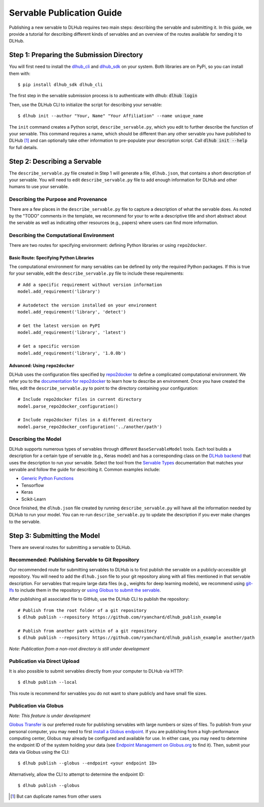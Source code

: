 Servable Publication Guide
==========================

Publishing a new servable to DLHub requires two main steps: describing the servable and submitting it.
In this guide, we provide a tutorial for describing different kinds of servables
and an overview of the routes available for sending it to DLHub.

Step 1: Preparing the Submission Directory
~~~~~~~~~~~~~~~~~~~~~~~~~~~~~~~~~~~~~~~~~~

You will first need to install the `dlhub_cli <https://github.com/DLHub-Argonne/dlhub_cli>`_
and `dlhub_sdk <https://github.com/DLHub-Argonne/dlhub_sdk>`_ on your system.
Both libraries are on PyPi, so you can install them with::

    $ pip install dlhub_sdk dlhub_cli

The first step in the servable submission process is to authenticate with dlhub: :code:`dlhub login`

Then, use the DLHub CLI to initialize the script for describing your servable::

    $ dlhub init --author "Your, Name" "Your Affiliation" --name unique_name

The ``init`` command creates a Python script, ``describe_servable.py``, which
you edit to further describe the function of your servable.
This command requires a name, which should be different than any other
servable you have published to DLHub [#]_ and can optionally take other information
to pre-populate your description script.
Call :code:`dlhub init --help` for full details.


Step 2: Describing a Servable
~~~~~~~~~~~~~~~~~~~~~~~~~~~~~

The ``describe_servable.py`` file created in Step 1 will generate a file, ``dlhub.json``,
that contains a short description of your servable.
You will need to edit ``describe_servable.py`` file to add enough information
for DLHub and other humans to use your servable.

Describing the Purpose and Provenance
^^^^^^^^^^^^^^^^^^^^^^^^^^^^^^^^^^^^^

There are a few places in the ``describe_servable.py`` file to capture a description
of what the servable does.
As noted by the "TODO" comments in the template, we recommend for your to write
a descriptive title and short abstract about the servable as well as indicating
other resources (e.g., papers) where users can find more information.

Describing the Computational Environment
^^^^^^^^^^^^^^^^^^^^^^^^^^^^^^^^^^^^^^^^

There are two routes for specifying environment: defining Python libraries or using ``repo2docker``.

Basic Route: Specifying Python Libraries
++++++++++++++++++++++++++++++++++++++++

The computational environment for many servables can be defined by only the required Python packages.
If this is true for your servable, edit the ``describe_servable.py`` file to include these requirements::

    # Add a specific requirement without version information
    model.add_requirement('library')

    # Autodetect the version installed on your environment
    model.add_requirement('library', 'detect')

    # Get the latest version on PyPI
    model.add_requirement('library', 'latest')

    # Get a specific version
    model.add_requirement('library', '1.0.0b')

Advanced: Using ``repo2docker``
+++++++++++++++++++++++++++++++

DLHub uses the configuration files specified by `repo2docker <https://repo2docker.readthedocs.io>`_ to define a complicated computational environment.
We refer you to the `documentation for repo2docker <https://repo2docker.readthedocs.io/en/latest/config_files.html>`_ to
learn how to describe an environment.
Once you have created the files, edit the ``describe_servable.py`` to point to the directory containing your configuration::

    # Include repo2docker files in current directory
    model.parse_repo2docker_configuration()

    # Include repo2docker files in a different directory
    model.parse_repo2docker_configuration('../another/path')

Describing the Model
^^^^^^^^^^^^^^^^^^^^

DLHub supports numerous types of servables through different ``BaseServableModel`` tools.
Each tool builds a description for a certain type of servable (e.g., Keras model)
and has a corresponding class on the `DLHub backend <https://github.com/DLHub-Argonne/home_run>`_
that uses the description to run your servable.
Select the tool from the `Servable Types <servable-types.html>`_ documentation
that matches your servable and follow the guide for describing it.
Common examples include:

- `Generic Python Functions <servable-types.html#python-functions>`_
- Tensorflow
- Keras
- Scikit-Learn

Once finished, the ``dlhub.json`` file created by running ``describe_servable.py``
will have all the information needed by DLHub to run your model.
You can re-run ``describe_servable.py`` to update the description
if you ever make changes to the servable.

Step 3: Submitting the Model
~~~~~~~~~~~~~~~~~~~~~~~~~~~~

There are several routes for submitting a servable to DLHub.

Recommended: Publishing Servable to Git Repository
^^^^^^^^^^^^^^^^^^^^^^^^^^^^^^^^^^^^^^^^^^^^^^^^^^

Our recommended route for submitting servables to DLHub is to first publish the servable on a publicly-accessible git repository.
You will need to add the ``dlhub.json`` file to your git repository along with all files mentioned in that servable description.
For servables that require large data files (e.g., weights for deep learning models),
we recommend using `git-lfs <https://git-lfs.github.com/>`_ to include them in the repository
or `using Globus to submit the servable <#publication-via-globus>`_.

After publishing all associated file to GitHub, use the DLHub CLI to publish the repository::

    # Publish from the root folder of a git repository
    $ dlhub publish --repository https://github.com/ryanchard/dlhub_publish_example

    # Publish from another path within of a git repository
    $ dlhub publish --repository https://github.com/ryanchard/dlhub_publish_example another/path

*Note: Publication from a non-root directory is still under development*

Publication via Direct Upload
^^^^^^^^^^^^^^^^^^^^^^^^^^^^^

It is also possible to submit servables directly from your computer to DLHub via HTTP::

    $ dlhub publish --local

This route is recommend for servables you do not want to share publicly and have small file sizes.

Publication via Globus
^^^^^^^^^^^^^^^^^^^^^^

*Note: This feature is under development*

`Globus Transfer <https://www.globus.org/>`_ is our preferred route for publishing servables with large numbers or sizes of files.
To publish from your personal computer, you may need to first
`install a Globus endpoint <https://www.globus.org/globus-connect>`_.
If you are publishing from a high-performance computing center, Globus may already be
configured and available for use.
In either case, you may need to determine the endpoint ID of the system holding your data (see
`Endpoint Management on Globus.org <https://app.globus.org/endpoints>`_ to find it).
Then, submit your data via Globus using the CLI::

    $ dlhub publish --globus --endpoint <your endpoint ID>

Alternatively, allow the CLI to attempt to determine the endpoint ID::

    $ dlhub publish --globus

.. [#] But can duplicate names from other users